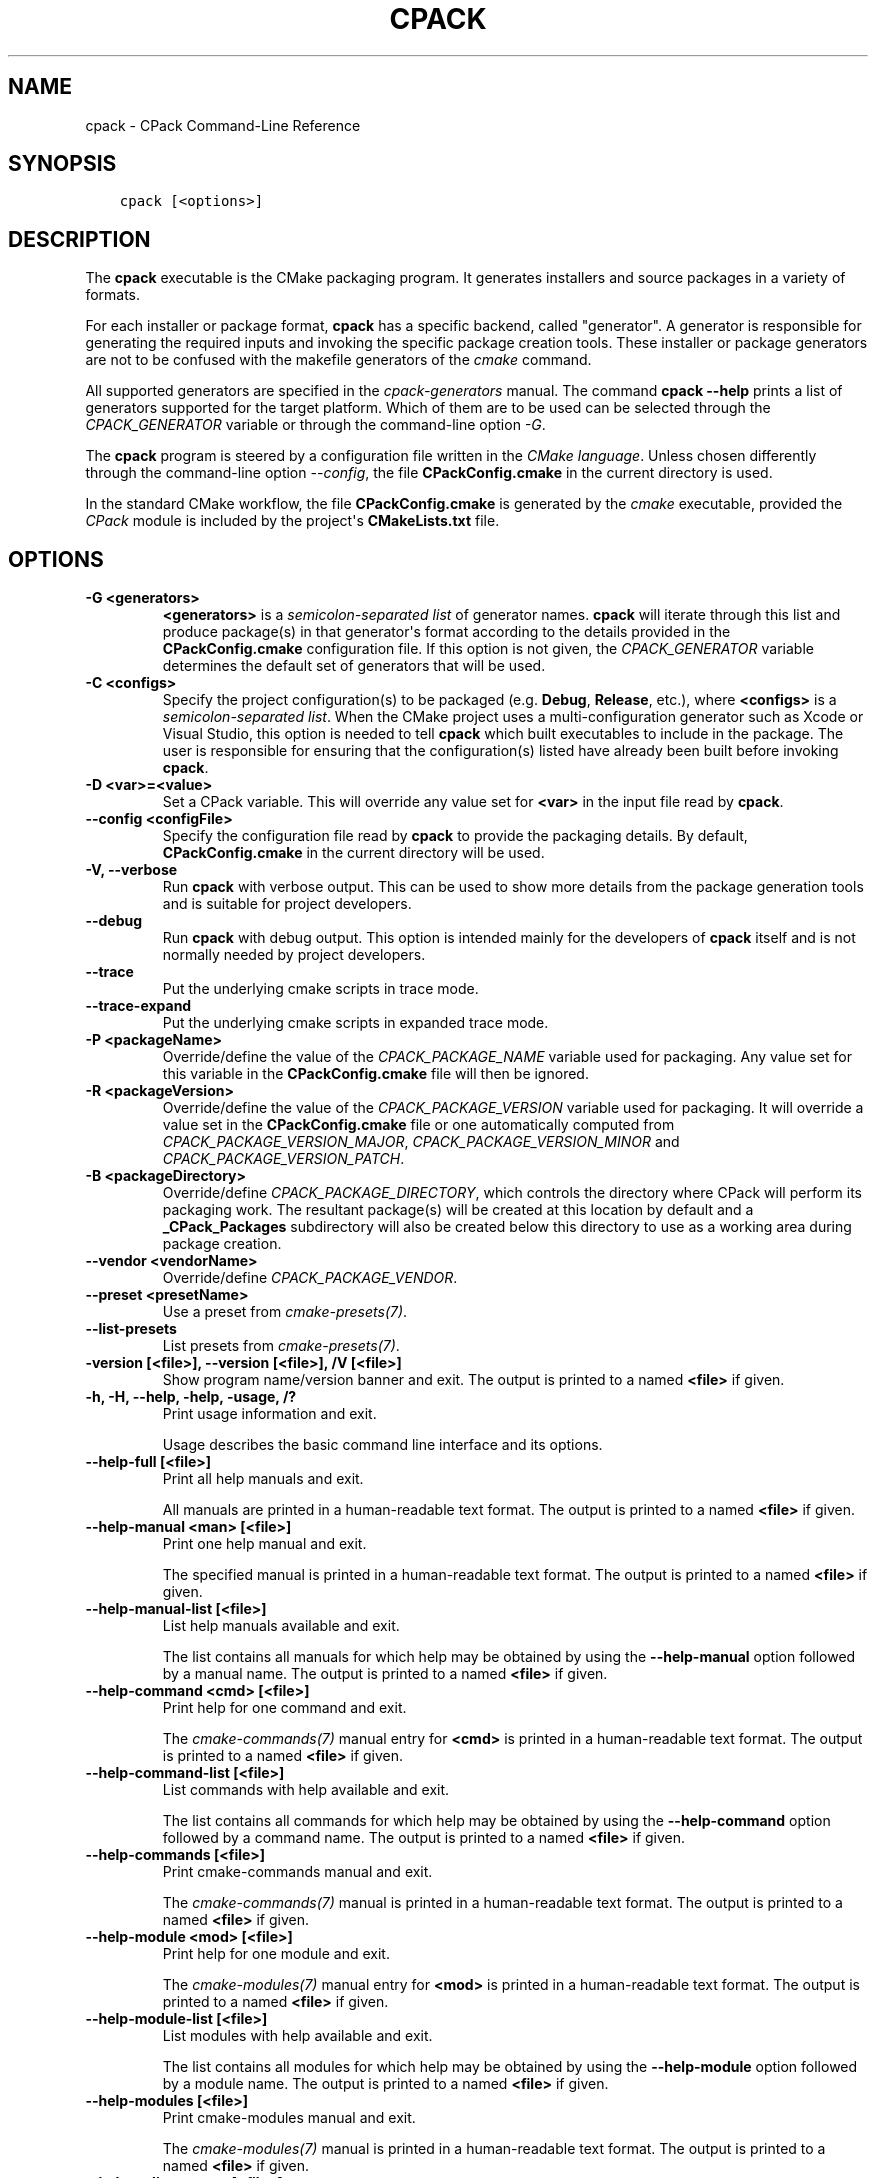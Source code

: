 .\" Man page generated from reStructuredText.
.
.
.nr rst2man-indent-level 0
.
.de1 rstReportMargin
\\$1 \\n[an-margin]
level \\n[rst2man-indent-level]
level margin: \\n[rst2man-indent\\n[rst2man-indent-level]]
-
\\n[rst2man-indent0]
\\n[rst2man-indent1]
\\n[rst2man-indent2]
..
.de1 INDENT
.\" .rstReportMargin pre:
. RS \\$1
. nr rst2man-indent\\n[rst2man-indent-level] \\n[an-margin]
. nr rst2man-indent-level +1
.\" .rstReportMargin post:
..
.de UNINDENT
. RE
.\" indent \\n[an-margin]
.\" old: \\n[rst2man-indent\\n[rst2man-indent-level]]
.nr rst2man-indent-level -1
.\" new: \\n[rst2man-indent\\n[rst2man-indent-level]]
.in \\n[rst2man-indent\\n[rst2man-indent-level]]u
..
.TH "CPACK" "1" "Oct 06, 2023" "3.27.7" "CMake"
.SH NAME
cpack \- CPack Command-Line Reference
.SH SYNOPSIS
.INDENT 0.0
.INDENT 3.5
.sp
.nf
.ft C
cpack [<options>]
.ft P
.fi
.UNINDENT
.UNINDENT
.SH DESCRIPTION
.sp
The \fBcpack\fP executable is the CMake packaging program.  It generates
installers and source packages in a variety of formats.
.sp
For each installer or package format, \fBcpack\fP has a specific backend,
called \(dqgenerator\(dq. A generator is responsible for generating the required
inputs and invoking the specific package creation tools. These installer
or package generators are not to be confused with the makefile generators
of the \fI\%cmake\fP command.
.sp
All supported generators are specified in the \fI\%cpack\-generators\fP manual.  The command \fBcpack \-\-help\fP prints a
list of generators supported for the target platform.  Which of them are
to be used can be selected through the \fI\%CPACK_GENERATOR\fP variable
or through the command\-line option \fI\%\-G\fP\&.
.sp
The \fBcpack\fP program is steered by a configuration file written in the
\fI\%CMake language\fP\&. Unless chosen differently
through the command\-line option \fI\%\-\-config\fP, the
file \fBCPackConfig.cmake\fP in the current directory is used.
.sp
In the standard CMake workflow, the file \fBCPackConfig.cmake\fP is generated
by the \fI\%cmake\fP executable, provided the \fI\%CPack\fP
module is included by the project\(aqs \fBCMakeLists.txt\fP file.
.SH OPTIONS
.INDENT 0.0
.TP
.B \-G <generators>
\fB<generators>\fP is a \fI\%semicolon\-separated list\fP
of generator names.  \fBcpack\fP will iterate through this list and produce
package(s) in that generator\(aqs format according to the details provided in
the \fBCPackConfig.cmake\fP configuration file.  If this option is not given,
the \fI\%CPACK_GENERATOR\fP variable determines the default set of
generators that will be used.
.UNINDENT
.INDENT 0.0
.TP
.B \-C <configs>
Specify the project configuration(s) to be packaged (e.g. \fBDebug\fP,
\fBRelease\fP, etc.), where \fB<configs>\fP is a
\fI\%semicolon\-separated list\fP\&.
When the CMake project uses a multi\-configuration
generator such as Xcode or Visual Studio, this option is needed to tell
\fBcpack\fP which built executables to include in the package.
The user is responsible for ensuring that the configuration(s) listed
have already been built before invoking \fBcpack\fP\&.
.UNINDENT
.INDENT 0.0
.TP
.B \-D <var>=<value>
Set a CPack variable.  This will override any value set for \fB<var>\fP in the
input file read by \fBcpack\fP\&.
.UNINDENT
.INDENT 0.0
.TP
.B \-\-config <configFile>
Specify the configuration file read by \fBcpack\fP to provide the packaging
details.  By default, \fBCPackConfig.cmake\fP in the current directory will
be used.
.UNINDENT
.INDENT 0.0
.TP
.B \-V, \-\-verbose
Run \fBcpack\fP with verbose output.  This can be used to show more details
from the package generation tools and is suitable for project developers.
.UNINDENT
.INDENT 0.0
.TP
.B \-\-debug
Run \fBcpack\fP with debug output.  This option is intended mainly for the
developers of \fBcpack\fP itself and is not normally needed by project
developers.
.UNINDENT
.INDENT 0.0
.TP
.B \-\-trace
Put the underlying cmake scripts in trace mode.
.UNINDENT
.INDENT 0.0
.TP
.B \-\-trace\-expand
Put the underlying cmake scripts in expanded trace mode.
.UNINDENT
.INDENT 0.0
.TP
.B \-P <packageName>
Override/define the value of the \fI\%CPACK_PACKAGE_NAME\fP variable used
for packaging.  Any value set for this variable in the \fBCPackConfig.cmake\fP
file will then be ignored.
.UNINDENT
.INDENT 0.0
.TP
.B \-R <packageVersion>
Override/define the value of the \fI\%CPACK_PACKAGE_VERSION\fP
variable used for packaging.  It will override a value set in the
\fBCPackConfig.cmake\fP file or one automatically computed from
\fI\%CPACK_PACKAGE_VERSION_MAJOR\fP,
\fI\%CPACK_PACKAGE_VERSION_MINOR\fP and
\fI\%CPACK_PACKAGE_VERSION_PATCH\fP\&.
.UNINDENT
.INDENT 0.0
.TP
.B \-B <packageDirectory>
Override/define \fI\%CPACK_PACKAGE_DIRECTORY\fP, which controls the
directory where CPack will perform its packaging work.  The resultant
package(s) will be created at this location by default and a
\fB_CPack_Packages\fP subdirectory will also be created below this directory to
use as a working area during package creation.
.UNINDENT
.INDENT 0.0
.TP
.B \-\-vendor <vendorName>
Override/define \fI\%CPACK_PACKAGE_VENDOR\fP\&.
.UNINDENT
.INDENT 0.0
.TP
.B \-\-preset <presetName>
Use a preset from \fI\%cmake\-presets(7)\fP\&.
.UNINDENT
.INDENT 0.0
.TP
.B \-\-list\-presets
List presets from \fI\%cmake\-presets(7)\fP\&.
.UNINDENT
.INDENT 0.0
.TP
.B \-version [<file>], \-\-version [<file>], /V [<file>]
Show program name/version banner and exit.
The output is printed to a named \fB<file>\fP if given.
.UNINDENT
.INDENT 0.0
.TP
.B \-h, \-H, \-\-help, \-help, \-usage, /?
Print usage information and exit.
.sp
Usage describes the basic command line interface and its options.
.UNINDENT
.INDENT 0.0
.TP
.B \-\-help\-full [<file>]
Print all help manuals and exit.
.sp
All manuals are printed in a human\-readable text format.
The output is printed to a named \fB<file>\fP if given.
.UNINDENT
.INDENT 0.0
.TP
.B \-\-help\-manual <man> [<file>]
Print one help manual and exit.
.sp
The specified manual is printed in a human\-readable text format.
The output is printed to a named \fB<file>\fP if given.
.UNINDENT
.INDENT 0.0
.TP
.B \-\-help\-manual\-list [<file>]
List help manuals available and exit.
.sp
The list contains all manuals for which help may be obtained by
using the \fB\-\-help\-manual\fP option followed by a manual name.
The output is printed to a named \fB<file>\fP if given.
.UNINDENT
.INDENT 0.0
.TP
.B \-\-help\-command <cmd> [<file>]
Print help for one command and exit.
.sp
The \fI\%cmake\-commands(7)\fP manual entry for \fB<cmd>\fP is
printed in a human\-readable text format.
The output is printed to a named \fB<file>\fP if given.
.UNINDENT
.INDENT 0.0
.TP
.B \-\-help\-command\-list [<file>]
List commands with help available and exit.
.sp
The list contains all commands for which help may be obtained by
using the \fB\-\-help\-command\fP option followed by a command name.
The output is printed to a named \fB<file>\fP if given.
.UNINDENT
.INDENT 0.0
.TP
.B \-\-help\-commands [<file>]
Print cmake\-commands manual and exit.
.sp
The \fI\%cmake\-commands(7)\fP manual is printed in a
human\-readable text format.
The output is printed to a named \fB<file>\fP if given.
.UNINDENT
.INDENT 0.0
.TP
.B \-\-help\-module <mod> [<file>]
Print help for one module and exit.
.sp
The \fI\%cmake\-modules(7)\fP manual entry for \fB<mod>\fP is printed
in a human\-readable text format.
The output is printed to a named \fB<file>\fP if given.
.UNINDENT
.INDENT 0.0
.TP
.B \-\-help\-module\-list [<file>]
List modules with help available and exit.
.sp
The list contains all modules for which help may be obtained by
using the \fB\-\-help\-module\fP option followed by a module name.
The output is printed to a named \fB<file>\fP if given.
.UNINDENT
.INDENT 0.0
.TP
.B \-\-help\-modules [<file>]
Print cmake\-modules manual and exit.
.sp
The \fI\%cmake\-modules(7)\fP manual is printed in a human\-readable
text format.
The output is printed to a named \fB<file>\fP if given.
.UNINDENT
.INDENT 0.0
.TP
.B \-\-help\-policy <cmp> [<file>]
Print help for one policy and exit.
.sp
The \fI\%cmake\-policies(7)\fP manual entry for \fB<cmp>\fP is
printed in a human\-readable text format.
The output is printed to a named \fB<file>\fP if given.
.UNINDENT
.INDENT 0.0
.TP
.B \-\-help\-policy\-list [<file>]
List policies with help available and exit.
.sp
The list contains all policies for which help may be obtained by
using the \fB\-\-help\-policy\fP option followed by a policy name.
The output is printed to a named \fB<file>\fP if given.
.UNINDENT
.INDENT 0.0
.TP
.B \-\-help\-policies [<file>]
Print cmake\-policies manual and exit.
.sp
The \fI\%cmake\-policies(7)\fP manual is printed in a
human\-readable text format.
The output is printed to a named \fB<file>\fP if given.
.UNINDENT
.INDENT 0.0
.TP
.B \-\-help\-property <prop> [<file>]
Print help for one property and exit.
.sp
The \fI\%cmake\-properties(7)\fP manual entries for \fB<prop>\fP are
printed in a human\-readable text format.
The output is printed to a named \fB<file>\fP if given.
.UNINDENT
.INDENT 0.0
.TP
.B \-\-help\-property\-list [<file>]
List properties with help available and exit.
.sp
The list contains all properties for which help may be obtained by
using the \fB\-\-help\-property\fP option followed by a property name.
The output is printed to a named \fB<file>\fP if given.
.UNINDENT
.INDENT 0.0
.TP
.B \-\-help\-properties [<file>]
Print cmake\-properties manual and exit.
.sp
The \fI\%cmake\-properties(7)\fP manual is printed in a
human\-readable text format.
The output is printed to a named \fB<file>\fP if given.
.UNINDENT
.INDENT 0.0
.TP
.B \-\-help\-variable <var> [<file>]
Print help for one variable and exit.
.sp
The \fI\%cmake\-variables(7)\fP manual entry for \fB<var>\fP is
printed in a human\-readable text format.
The output is printed to a named \fB<file>\fP if given.
.UNINDENT
.INDENT 0.0
.TP
.B \-\-help\-variable\-list [<file>]
List variables with help available and exit.
.sp
The list contains all variables for which help may be obtained by
using the \fB\-\-help\-variable\fP option followed by a variable name.
The output is printed to a named \fB<file>\fP if given.
.UNINDENT
.INDENT 0.0
.TP
.B \-\-help\-variables [<file>]
Print cmake\-variables manual and exit.
.sp
The \fI\%cmake\-variables(7)\fP manual is printed in a
human\-readable text format.
The output is printed to a named \fB<file>\fP if given.
.UNINDENT
.SH SEE ALSO
.sp
The following resources are available to get help using CMake:
.INDENT 0.0
.TP
.B Home Page
\fI\%https://cmake.org\fP
.sp
The primary starting point for learning about CMake.
.TP
.B Online Documentation and Community Resources
\fI\%https://cmake.org/documentation\fP
.sp
Links to available documentation and community resources may be
found on this web page.
.TP
.B Discourse Forum
\fI\%https://discourse.cmake.org\fP
.sp
The Discourse Forum hosts discussion and questions about CMake.
.UNINDENT
.SH COPYRIGHT
2000-2023 Kitware, Inc. and Contributors
.\" Generated by docutils manpage writer.
.

